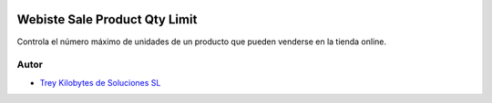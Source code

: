 .. image:: https://img.shields.io/badge/licence-AGPL--3-blue.svg
   :target: https://www.gnu.org/licenses/agpl-3.0-standalone.html
   :alt: License: AGPL-3

==============================
Webiste Sale Product Qty Limit
==============================

Controla el número máximo de unidades de un producto que pueden venderse en la
tienda online.


Autor
~~~~~

* `Trey Kilobytes de Soluciones SL <https://www.trey.es>`__
